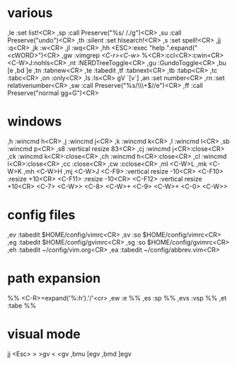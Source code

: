 * various
,le :set list!<CR>
,sp :call Preserve("%s/ /./g")<CR>
,su :call Preserve("undo")<CR>
,th :silent :set hlsearch!<CR>
,s :set spell!<CR>
,jj :q<CR>
,jk :w<CR>
,jl :wq<CR>
,hh <ESC>:exec "help ".expand("<cWORD>")<CR>
,gw :vimgrep /<C-r><C-w>/ %<CR>:ccl<CR>:cwin<CR><C-W>J:nohls<CR>
,nt :NERDTreeToggle<CR>
,gu :GundoToggle<CR>
,bu [e
,bd ]e
,tn :tabnew<CR>
,te :tabedit 
,tf :tabnext<CR>
,tb :tabp<CR>
,tc :tabc<CR>
,on :only<CR>
,ls :ls<CR>
gV `[v`]
,an :set number<CR>
,rn :set relativenumber<CR>
,sw :call Preserve("%s/\\s\\+$//e")<CR>
,ff :call Preserve("normal gg=G")<CR>
* windows
,h :wincmd h<CR>
,j :wincmd j<CR>
,k :wincmd k<CR>
,l :wincmd l<CR>
,sb :wincmd p<CR>
,s8 :vertical resize 83<CR>
,cj :wincmd j<CR>:close<CR>
,ck :wincmd k<CR>:close<CR>
,ch :wincmd h<CR>:close<CR>
,cl :wincmd l<CR>:close<CR>
,cc :close<CR>
,cw :cclose<CR>
,ml <C-W>L
,mk <C-W>K
,mh <C-W>H
,mj <C-W>J
<C-F9>  :vertical resize -10<CR>
<C-F10> :resize +10<CR>
<C-F11> :resize -10<CR>
<C-F12> :vertical resize +10<CR>
<C-7> <C-W>>
<C-8> <C-W>+
<C-9> <C-W>+
<C-0> <C-W>>
* config files
,ev :tabedit $HOME/config/vimrc<CR>
,sv :so $HOME/config/vimrc<CR>
,eg :tabedit $HOME/config/gvimrc<CR>
,sg :so $HOME/config/gvimrc<CR>
,eh :tabedit ~/config/vim.org<CR>
,ea :tabedit ~/config/abbrev.vim<CR>
* path expansion
%% <C-R>=expand('%:h').'/'<cr>
,ew :e %%
,es :sp %%
,evs :vsp %%
,et :tabe %%
* visual mode
jj <Esc>
> >gv
< <gv
,bmu [egv
,bmd ]egv
